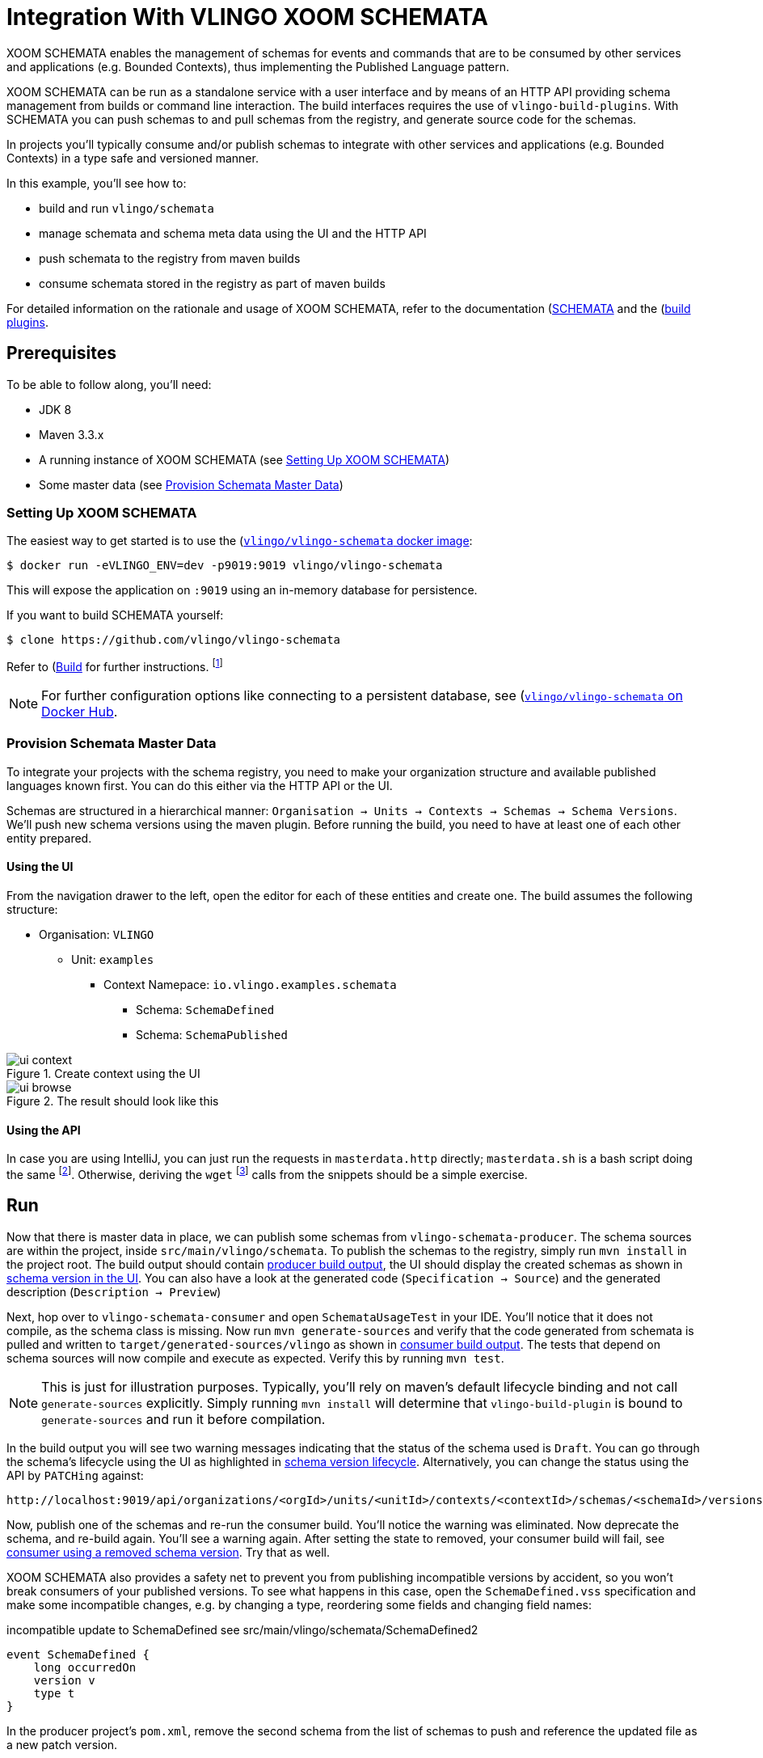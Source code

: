 = Integration With VLINGO XOOM SCHEMATA

ifdef::env-github[]
:tip-caption: :bulb:
:note-caption: :information_source:
:important-caption: :heavy_exclamation_mark:
:caution-caption: :fire:
:warning-caption: :warning:
endif::[]

XOOM SCHEMATA enables the management of schemas for events and commands that are
to be consumed by other services and applications (e.g. Bounded Contexts), thus
implementing the Published Language pattern.

XOOM SCHEMATA can be run as a standalone service with a user interface
and by means of an HTTP API providing schema management from builds or
command line interaction. The build interfaces requires the use of `vlingo-build-plugins`.
With SCHEMATA you can push schemas to and pull schemas from the registry, and generate
source code for the schemas.

In projects you'll typically consume and/or publish schemas to integrate
with other services and applications (e.g. Bounded Contexts) in a type safe
and versioned manner.

In this example, you'll see how to:

* build and run `vlingo/schemata`
* manage schemata and schema meta data using the UI and the HTTP API
* push schemata to the registry from maven builds
* consume schemata stored in the registry as part of maven builds

For detailed information on the rationale and usage of XOOM SCHEMATA,
refer to the documentation (https://docs.vlingo.io/vlingo-schemata)[SCHEMATA]
and the (https://docs.vlingo.io/vlingo-build-plugins)[build plugins].

== Prerequisites

To be able to follow along, you'll need:

* JDK 8
* Maven 3.3.x
* A running instance of XOOM SCHEMATA (see <<Setting Up XOOM SCHEMATA>>)
* Some master data (see <<Provision Schemata Master Data>>)

=== Setting Up XOOM SCHEMATA

The easiest way to get started is to use the (https://hub.docker.com/r/vlingo/vlingo-schemata)[`vlingo/vlingo-schemata` docker image]:

```
$ docker run -eVLINGO_ENV=dev -p9019:9019 vlingo/vlingo-schemata
```

This will expose the application on `:9019` using an in-memory database for persistence.

If you want to build SCHEMATA yourself:

```
$ clone https://github.com/vlingo/vlingo-schemata
```

Refer to (https://github.com/vlingo/vlingo-schemata#build)[Build] for further instructions.
footnote:[`mvn package -Pfrontend` on JDK8 does the trick. Thats about it, instruction-wise, actually.]

NOTE: For further configuration options like connecting to a persistent database,
see (https://hub.docker.com/r/vlingo/vlingo-schemata)[`vlingo/vlingo-schemata` on Docker Hub].

=== Provision Schemata Master Data

To integrate your projects with the schema registry, you need to
make your organization structure and available published languages known first.
You can do this either via the HTTP API or the UI.

Schemas are structured in a hierarchical manner:
`Organisation -> Units -> Contexts -> Schemas -> Schema Versions`.
We'll push new schema versions using the maven plugin.
Before running the build, you need to have at least one of each other entity prepared.

==== Using the UI

From the navigation drawer to the left, open the editor for each of these entities and create one.
The build assumes the following structure:

* Organisation: `VLINGO`
** Unit: `examples`
***** Context Namepace: `io.vlingo.examples.schemata`
****** Schema: `SchemaDefined`
****** Schema: `SchemaPublished`

.Create context using the UI
image::doc/ui-context.png[]

.The result should look like this
image::doc/ui-browse.png[]

==== Using the API

In case you are using IntelliJ, you can just run the requests in `masterdata.http` directly;
`masterdata.sh` is a bash script doing the same
footnote:[Requires `curl` and `jq` on the path and `VLINGO_SCHEMATA_PORT` to be set, e.g. `VLINGO_SCHEMATA_PORT=9019 ./masterdata.sh`].
Otherwise, deriving the `wget` footnote:[Use `Postman`, `HTTPie`, `Insomnia`, or `Invoke-WebRequest`. It's your choice.]
calls from the snippets should be a simple exercise.

== Run

Now that there is master data in place, we can publish some schemas from
`vlingo-schemata-producer`. The schema sources are within the project, inside
`src/main/vlingo/schemata`. To publish the schemas to the registry,
simply run `mvn install` in the project root.
The build output should contain <<output-producer>>, the UI should display the created schemas as shown in <<ui-schema-version>>.
You can also have a look at the generated code (`Specification -> Source`) and the generated description (`Description -> Preview`)


Next, hop over to `vlingo-schemata-consumer` and open `SchemataUsageTest` in your IDE.
You'll notice that it does not compile, as the schema class is missing.
Now run `mvn generate-sources` and verify that the code generated from schemata is
pulled and written to `target/generated-sources/vlingo` as shown in <<output-consumer>>.
The tests that depend on schema sources will now compile and execute as expected.
Verify this by running `mvn test`.

NOTE: This is just for illustration purposes. Typically, you'll rely on maven's default lifecycle binding
 and not call `generate-sources` explicitly. Simply running `mvn install` will determine
 that `vlingo-build-plugin` is bound to `generate-sources` and run it before compilation.

In the build output you will see two warning messages indicating that the status of the schema
used is `Draft`. You can go through the schema's lifecycle using the UI as highlighted in <<ui-schema-version-lifecycle>>.
Alternatively, you can change the status using the API by `PATCHing` against:

```
http://localhost:9019/api/organizations/<orgId>/units/<unitId>/contexts/<contextId>/schemas/<schemaId>/versions/<schemaVersionId>/status
```

Now, publish one of the schemas and re-run the consumer build. You'll notice the warning was eliminated.
Now deprecate the schema, and re-build again. You'll see a warning again.
After setting the state to removed, your consumer build will fail, see <<output-consumer-removed-schema>>. Try that as well.

XOOM SCHEMATA also provides a safety net to prevent you from publishing incompatible versions by
accident, so you won't break consumers of your published versions.
To see what happens in this case, open the `SchemaDefined.vss` specification and make some incompatible changes,
e.g. by changing a type, reordering some fields and changing field names:

.incompatible update to SchemaDefined see src/main/vlingo/schemata/SchemaDefined2
```
event SchemaDefined {
    long occurredOn
    version v
    type t
}
```

In the producer project's `pom.xml`, remove the second schema from the list of
schemas to push and reference the updated file as a new patch version.

.refer to the updated schema in the POM
```
<schema>
  <ref>VLINGO:examples:io.vlingo.examples.schemata:SchemaDefined:0.0.2</ref> <1>
  <src>SchemaDefined2.vss</src> <2>
  <previousVersion>0.0.1</previousVersion> <3>
</schema>
```
<1> updated reference to new version
<2> use updated specification; this would normally be the same file
<3> specify which version the update is applied to

You'll notice that the build fails and presents you with a list of changes you have made.
Now you can either change the update to make it compatible or update the version to the next
major version `1.0.0`.

By using the schema registry you not only have a way to integrate multiple bounded contexts,
but are, as a consumer, safe from inadvertent upstream incompatibilities and, as a publisher,
safe from accidentally pushing such updates.

If you've tried this via the UI, you would have seen a detailed <<ui-incompatible-diff>> as shown below.

[[output-producer]]
.producer build output
[source]
---
[INFO] --- vlingo-build-plugins:0.9.3-RC4:push-schemata (default) @ vlingo-schemata-producer ---
[INFO] vlingo/maven: Pushing project schemata to vlingo-schemata registry.
[INFO] Pushing Vlingo:examples:io.vlingo.examples.schemata:SchemaDefined:0.0.1 to http://localhost:9019/versions/Vlingo:examples:io.vlingo.examples.schemata:SchemaDefined:0.0.1.
[INFO] Successfully pushed http://localhost:9019/versions/Vlingo:examples:io.vlingo.examples.schemata:SchemaDefined:0.0.1
[INFO] Setting source to SchemaPublished.vss for Vlingo:examples:io.vlingo.examples.schemata:SchemaPublished:0.0.1
[INFO] Pushing Vlingo:examples:io.vlingo.examples.schemata:SchemaPublished:0.0.1 to http://localhost:9019/versions/Vlingo:examples:io.vlingo.examples.schemata:SchemaPublished:0.0.1.
[INFO] Successfully pushed http://localhost:9019/versions/Vlingo:examples:io.vlingo.examples.schemata:SchemaPublished:0.0.1
---

[[ui-schema-version]]
.schema version in the UI
image::doc/ui-schema-version.png[]

[[output-consumer]]
.consumer build output
[source]
---
[INFO] --- vlingo-build-plugins:1.0.0:pull-schemata (pullSchemata) @ vlingo-schemata-consumer ---
[INFO] vlingo/maven: Pulling code generated from vlingo/schemata registry.
[INFO] SchemataService{url=http://localhost:9019, clientOrganization='Vlingo', clientUnit='examples'}
[INFO] Retrieving version data for Vlingo:examples:io.vlingo.examples.schemata:SchemaDefined:0.0.1 from http://localhost:9019/versions/Vlingo:examples:io.vlingo.examples.schemata:SchemaDefined:0.0.1/status
[WARNING] Vlingo:examples:io.vlingo.examples.schemata:SchemaDefined:0.0.1 status is 'Draft': don't use in production builds
[INFO] Pulling Vlingo:examples:io.vlingo.examples.schemata:SchemaDefined:0.0.1 from http://localhost:9019/code/Vlingo:examples:io.vlingo.examples.schemata:SchemaDefined:0.0.1/java
[INFO] Pulled Vlingo:examples:io.vlingo.examples.schemata:SchemaDefined:0.0.1
[INFO] Writing Vlingo:examples:io.vlingo.examples.schemata:SchemaDefined:0.0.1 to /private/tmp/vlingo-examples/vlingo-schemata-integration/vlingo-schemata-consumer/target/generated-sources/vlingo/io/vlingo/examples/schemata/event/SchemaDefined.java
[INFO] Wrote /private/tmp/vlingo-examples/vlingo-schemata-integration/vlingo-schemata-consumer/target/generated-sources/vlingo/io/vlingo/examples/schemata/event/SchemaDefined.java
[INFO] Retrieving version data for Vlingo:examples:io.vlingo.examples.schemata:SchemaPublished:0.0.1 from http://localhost:9019/versions/Vlingo:examples:io.vlingo.examples.schemata:SchemaPublished:0.0.1/status
[WARNING] Vlingo:examples:io.vlingo.examples.schemata:SchemaPublished:0.0.1 status is 'Draft': don't use in production builds
[INFO] Pulling Vlingo:examples:io.vlingo.examples.schemata:SchemaPublished:0.0.1 from http://localhost:9019/code/Vlingo:examples:io.vlingo.examples.schemata:SchemaPublished:0.0.1/java
[INFO] Pulled Vlingo:examples:io.vlingo.examples.schemata:SchemaPublished:0.0.1
[INFO] Writing Vlingo:examples:io.vlingo.examples.schemata:SchemaPublished:0.0.1 to /private/tmp/vlingo-examples/vlingo-schemata-integration/vlingo-schemata-consumer/target/generated-sources/vlingo/io/vlingo/examples/schemata/event/SchemaPublished.java
[INFO] Wrote /private/tmp/vlingo-examples/vlingo-schemata-integration/vlingo-schemata-consumer/target/generated-sources/vlingo/io/vlingo/examples/schemata/event/SchemaPublished.java
---

[[ui-schema-version-lifecycle]]
.schema version lifecycle
image::doc/ui-lifecycle.png[]

[[output-consumer-removed-schema]]
.consumer using a removed schema version
[source]
---
[INFO] --- vlingo-build-plugins:1.0.0:pull-schemata (pullSchemata) @ vlingo-schemata-consumer ---
[INFO] vlingo/maven: Pulling code generated from vlingo/schemata registry.
[INFO] SchemataService{url=http://localhost:9019, clientOrganization='Vlingo', clientUnit='examples'}
[INFO] Retrieving version data for Vlingo:examples:io.vlingo.examples.schemata:SchemaDefined:0.0.1 from http://localhost:9019/versions/Vlingo:examples:io.vlingo.examples.schemata:SchemaDefined:0.0.1/status
[ERROR] Vlingo:examples:io.vlingo.examples.schemata:SchemaDefined:0.0.1 status is 'Removed' and may no longer be used
[INFO] ------------------------------------------------------------------------
[INFO] BUILD FAILURE
[INFO] ------------------------------------------------------------------------
[INFO] Total time:  0.773 s
[INFO] Finished at: 2020-01-17T09:54:30+01:00
[INFO] ------------------------------------------------------------------------
[ERROR] Failed to execute goal io.vlingo:vlingo-build-plugins:1.0.0:pull-schemata (pullSchemata) on project vlingo-schemata-consumer: Vlingo:examples:io.vlingo.examples.schemata:SchemaDefined:0.0.1 has reached the end of its life cycle -> [Help 1]
---

[[ui-incompatible-diff]]
.incompatible diff
image::doc/ui-incompatible-diff.png[]
